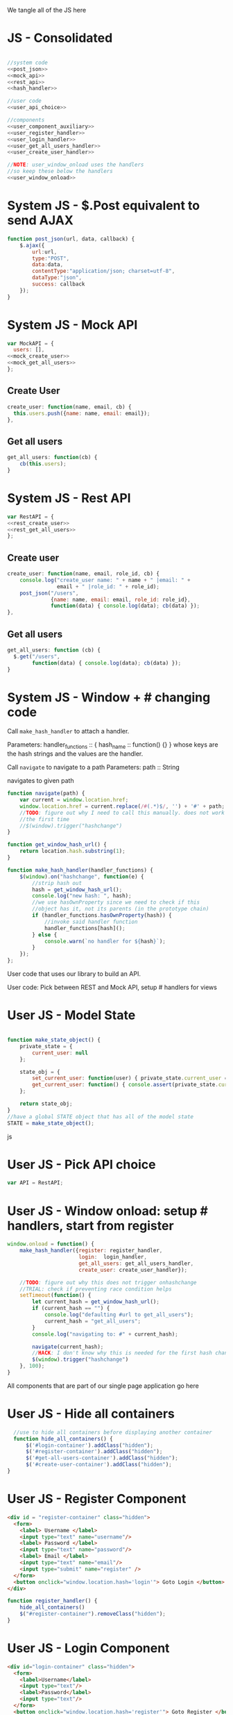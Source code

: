 #+AUTHOR: Siddharth Bhat
#+EMAIL: siddharth.bhat@iiit.ac.in
#+DATE: <2017-01-09 Mon 22:22>

We tangle all of the JS here
* JS - Consolidated
#+BEGIN_SRC js :tangle ../../src/static/js/main.js :eval no :noweb yes

//system code
<<post_json>>
<<mock_api>>
<<rest_api>>
<<hash_handler>>

//user code
<<user_api_choice>>

//components
<<user_component_auxiliary>>
<<user_register_handler>>
<<user_login_handler>>
<<user_get_all_users_handler>>
<<user_create_user_handler>>

//NOTE: user_window_onload uses the handlers
//so keep these below the handlers
<<user_window_onload>>
#+END_SRC

* System JS - $.Post equivalent to send AJAX
#+NAME: post_json
#+BEGIN_SRC js
  function post_json(url, data, callback) {
      $.ajax({
          url:url,
          type:"POST",
          data:data,
          contentType:"application/json; charset=utf-8",
          dataType:"json",
          success: callback
      });
  }
  
#+END_SRC

* System JS - Mock API
#+NAME: mock_api
#+BEGIN_SRC js
var MockAPI = {
  users: [],
<<mock_create_user>>
<<mock_get_all_users>>
};
#+END_SRC
** Create User
#+NAME: mock_create_user
#+BEGIN_SRC js
  create_user: function(name, email, cb) {
    this.users.push({name: name, email: email});
  },
#+END_SRC

** Get all users
#+NAME: mock_get_all_users
#+BEGIN_SRC js
get_all_users: function(cb) {
    cb(this.users);
}
#+END_SRC

* System JS - Rest API
#+NAME: rest_api
#+BEGIN_SRC js
var RestAPI = {
<<rest_create_user>>
<<rest_get_all_users>>
};
#+END_SRC

** Create user
#+NAME: rest_create_user
#+BEGIN_SRC js
  create_user: function(name, email, role_id, cb) {
      console.log("create_user name: " + name + " |email: " + 
                  email + " |role_id: " + role_id);
      post_json("/users",
                {name: name, email: email, role_id: role_id},
                function(data) { console.log(data); cb(data) });
  },
#+END_SRC
   
** Get all users

#+NAME: rest_get_all_users
#+BEGIN_SRC js
  get_all_users: function (cb) {
    $.get("/users",
          function(data) { console.log(data); cb(data) });
  }
#+END_SRC


* System JS - Window + # changing code

Call =make_hash_handler= to attach a handler.

Parameters:
handler_functions :: { hash_name :: function() {} }
whose keys are the hash strings and the values
are the handler.


Call =navigate= to navigate to a path
Parameters:
path :: String

navigates to given path

#+NAME: hash_handler
#+BEGIN_SRC js
    function navigate(path) {
        var current = window.location.href;
        window.location.href = current.replace(/#(.*)$/, '') + '#' + path;
        //TODO: figure out why I need to call this manually. does not work without this
        //the first time
        //$(window).trigger("hashchange")
    }
    
    function get_window_hash_url() {
        return location.hash.substring(1);
    }
    
    function make_hash_handler(handler_functions) {
        $(window).on("hashchange", function(e) {
            //strip hash out
            hash = get_window_hash_url();
            console.log("new hash: ", hash);
            //we use hasOwnProperty since we need to check if this
            //object has it, not its parents (in the prototype chain)
            if (handler_functions.hasOwnProperty(hash)) {
                //invoke said handler function
                handler_functions[hash]();
            } else {
                console.warn(`no handler for ${hash}`);
            }
        });
    };
#+END_SRC



User code that uses our library to build an API.


User code: Pick between REST and Mock API, setup # handlers for
views

* User JS - Model State
#+NAME: user_model_state
#+BEGIN_SRC js
  
  function make_state_object() {
      private_state = {
          current_user: null
      };
  
      state_obj = {
          set_current_user: function(user) { private_state.current_user = user; },
          get_current_user: function() { console.assert(private_state.current_user != null); return this.current_user; }
      };
  
      return state_obj;
  }
  //have a global STATE object that has all of the model state
  STATE = make_state_object();
  
#+END_SRC js
* User JS - Pick API choice
#+NAME: user_api_choice
#+BEGIN_SRC js
var API = RestAPI;
#+END_SRC
  
* User JS - Window onload: setup # handlers, start from register
#+NAME: user_window_onload
#+BEGIN_SRC js
    window.onload = function() {
        make_hash_handler({register: register_handler,
                           login:  login_handler,
                           get_all_users: get_all_users_handler,
                           create_user: create_user_handler});
    
        //TODO: figure out why this does not trigger onhashchange
        //TRIAL: check if preventing race condition helps
        setTimeout(function() {
            let current_hash = get_window_hash_url();
            if (current_hash == "") {
                console.log("defaulting #url to get_all_users");
                current_hash = "get_all_users";
            }
            console.log("navigating to: #" + current_hash);
    
            navigate(current_hash);
            //HACK: I don't know why this is needed for the first hash change. figure it out!
            $(window).trigger("hashchange")
        }, 100);
    }
#+END_SRC


All components that are part of our single page application go here
* User JS - Hide all containers
#+NAME: user_component_auxiliary
#+BEGIN_SRC js
    //use to hide all containers before displaying another container
    function hide_all_containers() {
        $('#login-container').addClass("hidden");
        $('#register-container').addClass("hidden");
        $('#get-all-users-container').addClass("hidden");
        $('#create-user-container').addClass("hidden");
  }
#+END_SRC

* User JS - Register Component

#+NAME: register_html
#+BEGIN_SRC html
<div id = "register-container" class="hidden">
  <form>
    <label> Username </label>
    <input type="text" name="username"/>
    <label> Password </label>
    <input type="text" name="password"/>
    <label> Email </label>
    <input type="text" name="email"/>
    <input type="submit" name="register" />
  </form>
  <button onclick="window.location.hash='login'"> Goto Login </button>
</div>
#+END_SRC

#+NAME: user_register_handler
#+BEGIN_SRC js
function register_handler() {
    hide_all_containers()
    $("#register-container").removeClass("hidden");
}
#+END_SRC
* User JS - Login Component

#+NAME: login_html
#+BEGIN_SRC html
<div id="login-container" class="hidden">
  <form>
    <label>Username</label>
    <input type="text"/>
    <label>Password</label>
    <input type="text"/>
  </form>
  <button onclick="window.location.hash='register'"> Goto Register </button>
</div>
#+END_SRC

#+NAME: user_login_handler
#+BEGIN_SRC js
function login_handler() {
    hide_all_containers();
    $("#login-container").removeClass("hidden");
}
#+END_SRC

* User JS - Get all Users Component
#+NAME: get_all_users_html
#+BEGIN_SRC html
  <div id="get-all-users-container" class="hidden">
  </div>
#+END_SRC

#+NAME: user_get_all_users_handler
#+BEGIN_SRC js
  function make_li_for_user(user) {
      console.log("user: " + user + "|email: " + user.email + "|name: " + user.name)
      let li = $("<li>" + "Name: " + user.name + " | Email: " + user.email + "</li>");
      return li;
  }
  
  function make_ul_for_users() {
      let ul = $("<ul></ul>");
      return ul;
  }
  
  function get_all_users_handler() {
      hide_all_containers();
      var container = $('#get-all-users-container');
      container.removeClass("hidden");
      container.innerHTML = "";
  
      API.get_all_users(function(users) {
          console.log("users: " + users);
          let ul = make_ul_for_users();
          for(var i = 0; i < users.length; ++i) {
              let user = users[i];
              let li = make_li_for_user(user);
              ul.append(li);
          }
          container.append(ul);
      });
  
  
  }
#+END_SRC

* User JS - Create User Component
#+NAME: create_user_html
#+BEGIN_SRC html
  <div id='create-user-container'>
    <label> Username: </label>
    <input type="text" id="create-user-username"></input>
  
    <label> Email: </label>
    <input type="text" id="create-user-email"></input>
  
    <label> Role ID: </label>
    <select id="create-user-role-id">
      <option value="1"> 1 </option>
      <option value="2"> 2</option>
    </select>
    <button id="create-user-button" onclick="create_user_callback()"> Create User </button>
    <div id="create-user-error-box">
    </div>
  </div>
  
#+END_SRC

#+NAME: user_create_user_handler
#+BEGIN_SRC js
  function create_user_handler() {
      hide_all_containers();
      $("#create-user-container").removeClass("hidden");
  }
  
  function create_user_callback() {
      let username = $('#create-user-username').text;
      let email = $('#create-user-email').text;
      let role_id = $('#create-user-role-id').text;
      console.log("create user callback called")
      $("#create-user-error-box").innerHTML = "";
      if (username == "") {
          $("#create-user-error-box").innerHTML = "Please fill in username";
      }
      else if (email == "") {
          $("#create-user-error-box").innerHTML = "Please fill in email";
      }
      API.create_user(username, email, role_id)
  }
#+END_SRC

* HTML: Consolidated

We need to put the HTML files in a =templates= folder since we are returning the HTML file
using =render_template= in flask. We will change this eventually to be served by our web server.

Notice the =static/= in our URLs that is used to refer to our static files. We follow this convention
so that when we are actually deploying this app, the static files can be served by apache/ngix/whatever

#+BEGIN_SRC html :tangle ../../src/templates/index.html :eval no :noweb yes
<html>
<head>
<script src="static/js/jquery-3.1.1.min.js"></script>
<script src="static/js/main.js"></script>
<link rel="stylesheet" href="static/css/main.css" />
</head>
<body>
<h1> Hello World </h1>


<<register_html>>
<<login_html>>
<<get_all_users_html>>
<<create_user_html>>
</body>
</html>
#+END_SRC


* CSS

#+BEGIN_SRC css :tangle ../../src/static/css/main.css
  body {
    background-color: #EFEFEF;
    padding-left: 80px;
    padding-right: 80px;
    padding-top: 20px;
    font-family: monospace;
  }
  
  ul {
    font-size: 3em;
  }
  .hidden {
    display: none;
  }
#+END_SRC
